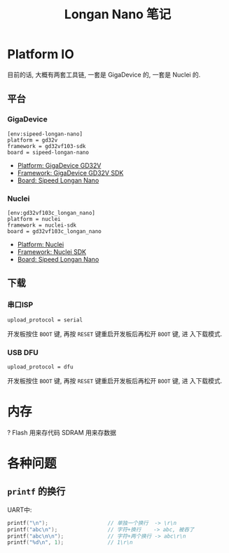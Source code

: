#+title: Longan Nano 笔记

* Platform IO

目前的话, 大概有两套工具链, 一套是 GigaDevice 的, 一套是 Nuclei 的.

** 平台

*** GigaDevice

#+begin_src text
  [env:sipeed-longan-nano]
  platform = gd32v
  framework = gd32vf103-sdk
  board = sipeed-longan-nano
#+end_src
- [[https://docs.platformio.org/en/latest/platforms/gd32v.html][Platform: GigaDevice GD32V]]
- [[https://docs.platformio.org/en/latest/frameworks/gd32vf103-sdk.html][Framework: GigaDevice GD32V SDK]]
- [[https://docs.platformio.org/en/latest/boards/gd32v/sipeed-longan-nano.html][Board: Sipeed Longan Nano]]

*** Nuclei

#+begin_src text
  [env:gd32vf103c_longan_nano]
  platform = nuclei
  framework = nuclei-sdk
  board = gd32vf103c_longan_nano
#+end_src
- [[https://docs.platformio.org/en/latest/platforms/nuclei.html][Platform: Nuclei]]
- [[https://docs.platformio.org/en/latest/frameworks/nuclei-sdk.html][Framework: Nuclei SDK]]
- [[https://docs.platformio.org/en/latest/boards/nuclei/gd32vf103c_longan_nano.html][Board: Sipeed Longan Nano]]


** 下载

*** 串口ISP

#+begin_src text
  upload_protocol = serial
#+end_src

开发板按住 =BOOT= 键, 再按 =RESET= 键重启开发板后再松开 =BOOT= 键, 进
入下载模式.

*** USB DFU

#+begin_src text
  upload_protocol = dfu
#+end_src

开发板按住 =BOOT= 键, 再按 =RESET= 键重启开发板后再松开 =BOOT= 键, 进
入下载模式.

* 内存

?
Flash 用来存代码
SDRAM 用来存数据

* 各种问题

** =printf= 的换行

UART中:
#+begin_src cpp
  printf("\n");                   // 单独一个换行  -> \r\n
  printf("abc\n");                // 字符+换行    -> abc, 被吞了
  printf("abc\n\n");              // 字符+两个换行 -> abc\r\n
  printf("%d\n", 1);              // 1\r\n
#+end_src

